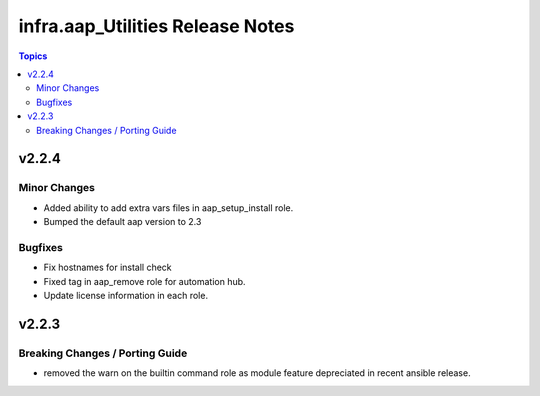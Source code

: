 =================================
infra.aap_Utilities Release Notes
=================================

.. contents:: Topics


v2.2.4
======

Minor Changes
-------------

- Added ability to add extra vars files in aap_setup_install role.
- Bumped the default aap version to 2.3

Bugfixes
--------

- Fix hostnames for install check
- Fixed tag in aap_remove role for automation hub.
- Update license information in each role.

v2.2.3
======

Breaking Changes / Porting Guide
--------------------------------

- removed the warn on the builtin command role as module feature depreciated in recent ansible release.

